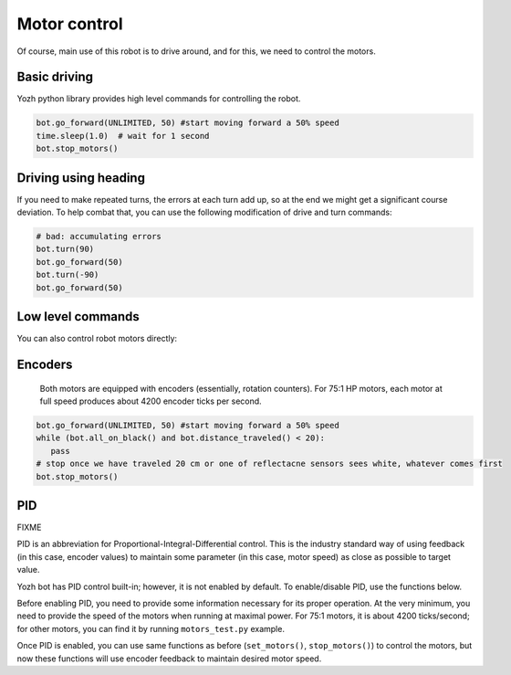 Motor control
=============

Of course, main use of this robot is to drive around, and for this, we need to
control the motors.


Basic driving 
--------------------

Yozh python library  provides high level commands for controlling the robot.


.. function:: go_forward (distance, speed=60)

.. function:: go_backward(distance, speed=60)

   Move forward/backward  by given distance (in centimeters). Parameter ``speed``, which ranges 
   between 0-100,  is optional; if not given, default speed of 60 is used.
   Note that distance and speed should always be positive, even when moving backward.    Behind the scenes, these commands try to maintain constant robot speed and direction. 
   To learn more about how it is done check section FIXME.  

   You can use special value `UNLIMITED` for distance; in this case, the command 
   starts the  robot moving forward without any distance limit. You will need to issue 
   a separate command to stop it, e.g. 


.. code-block:: python

   bot.go_forward(UNLIMITED, 50) #start moving forward a 50% speed
   time.sleep(1.0)  # wait for 1 second 
   bot.stop_motors()

   




.. function:: turn(angle, speed=60)

   Turn by given angle, in degrees. Positive values correspond to turning right 
   (clockwise). Parameter ``speed`` is  optional; if not given, default speed 
   of 50 (i.e. half of maximal) is used. Note that this fucntion relies on 
   Inertial Motion Unit (IMU) for operation, so you need to calibrate IMU at 
   least once prior to using it. See Section on IMU later. 



Driving using heading 
---------------------

If you need to make repeated turns, the errors at each turn add up, so at 
the end we might get a significant course deviation. To help combat that, 
you can use the following modification of drive and turn commands:

.. function:: turn_to(heading, direction, speed=60)

   Turn to a given heading (yaw angle), in degrees. Parameter `heading` 
   can be one of two predefined values: either `CW` (clockwise) or `CCW`
   (counterclockwise). As before, parameter ``speed`` is  optional.
   Below is an example: 

.. code-block:: python

   # bad: accumulating errors
   bot.turn(90)
   bot.go_forward(50)
   bot.turn(-90)
   bot.go_forward(50)





.. code-block:: python
   #better: errors do not accumulate

   # give name to curent robot heading 
   North = bot.IMU_get_yaw()
   bot.turn_to(North + 90, CW)
   bot.go_forward(50)
   bot.turn_to(North, CCW)
   bot.go_forward(50)

   









Low level commands 
------------------
You can also control robot motors directly: 

.. function:: set_motors(power_L, power_R)

   Set power for left and right motors. ``power_L`` is power to left motor,
   ``power_R`` is power to right motor. Each of them should be  between 100
   (full speed forward) and -100 (full speed backward).

   Note that because no two motors are exactly identical, even if you give
   both motors same power (e.g. ``set_motors(60,60)``), their speeds might be
   slightly different, causing the robot to veer to one side instead of moving
   straight. To avoid this, use ``go_forward()`` command described above. 

.. function:: stop_motors()

   Stop  both motors.

Encoders
--------

  Both motors are equipped with encoders (essentially, rotation counters).
  For 75:1 HP motors, each motor at full speed produces about 4200 encoder ticks
  per second.

.. function:: reset_encoders()

   Resets (sets to zero) both encoders. Note that encoders are also reset by commands 
   `go_forward()`, `go_backward()`, `turn()`. 


.. function:: get_encoders()

   Gets values of both encoders and saves them. These values can be accessed as
   described below

.. function:: encoder_L

.. function:: encoder_R

   Value of left and right  encoders, in ticks, as fetched at last call of
   ``get_encoders()``. Note that these values are not automatically updated:
   you need to call ``get_encoders()`` to update them


.. function:: distance_traveled()

   Returns the distance traveled by the robot since the last encoder reset. 
   It can be very useful in combination with `go_forward(UNLIMITED)`, e.g. 




.. code-block:: python

   bot.go_forward(UNLIMITED, 50) #start moving forward a 50% speed
   while (bot.all_on_black() and bot.distance_traveled() < 20):
      pass
   # stop once we have traveled 20 cm or one of reflectacne sensors sees white, whatever comes first 
   bot.stop_motors()



   



.. function:: get_speeds()


   Gets the  speeds of both motors  and saves them. These values can be accessed as
   described below

.. function:: speed_L

.. function:: speed_R

   Speed of left and right motors,  in ticks/second, as fetched at last call of
   ``get_speeds()``. Note that these values are not automatically updated:
   you need to call ``get_speeds()`` to update them



PID
---

FIXME 

PID is an abbreviation for Proportional-Integral-Differential control. This is
the industry standard way of using feedback (in this case, encoder values) to
maintain some parameter (in this case, motor speed) as close as possible to
target value.

Yozh bot has PID control built-in; however, it is not enabled by default. To
enable/disable PID, use the functions below.

Before enabling PID, you need to provide some information necessary for its
proper operation.  At the very minimum, you need to provide the speed of the
motors when running at maximal power. For 75:1 motors, it is about 4200
ticks/second; for other motors, you can find it by running ``motors_test.py`` example.

.. function:: configure_PID(maxspeed)

   Configures parameters of PID algorithm, using motors maximal speed in
   encoder ticks/second.

.. function:: PID_on()

.. function:: PID_off()

   Enables/disables  PID control (for both motors).

Once PID is enabled, you can use same functions as before (``set_motors()``,
``stop_motors()``) to control the motors, but now these functions will use
encoder feedback to maintain desired motor speed.

